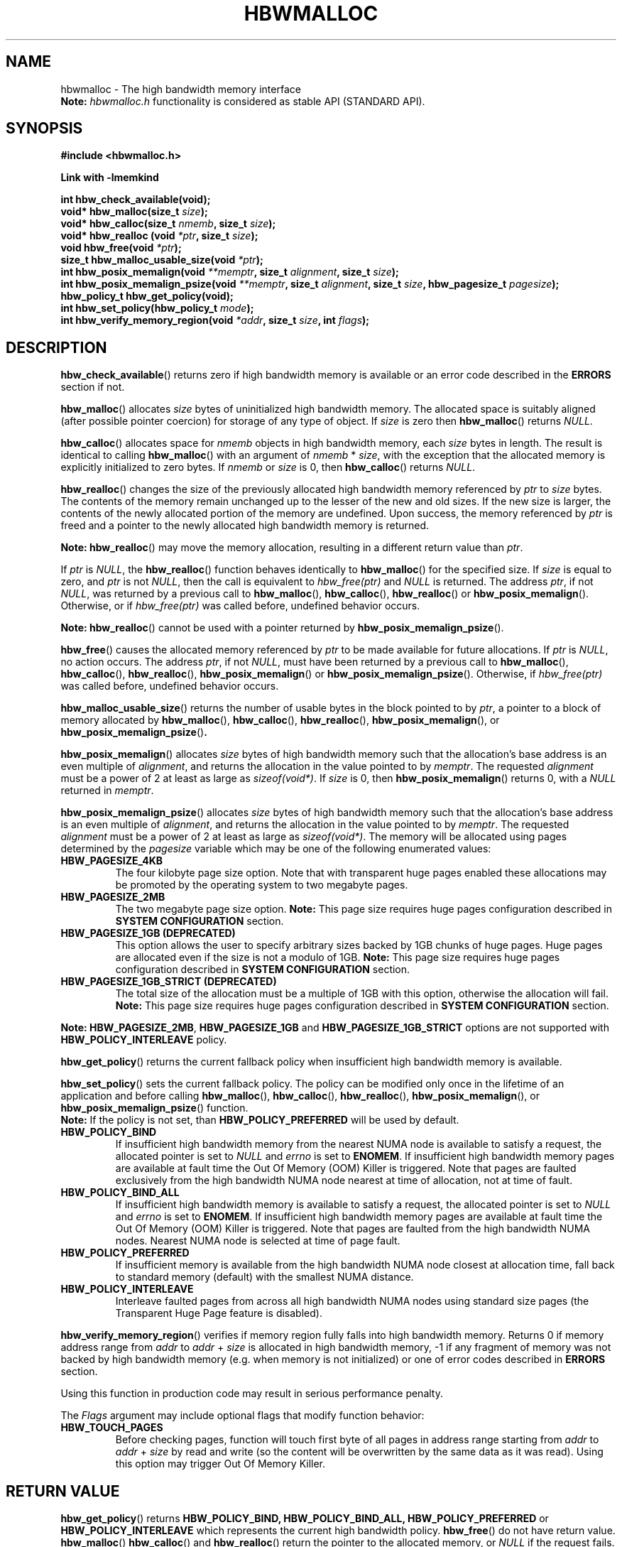 .\"
.\" Copyright (C) 2014 - 2019 Intel Corporation.
.\" All rights reserved.
.\"
.\" Redistribution and use in source and binary forms, with or without
.\" modification, are permitted provided that the following conditions are met:
.\" 1. Redistributions of source code must retain the above copyright notice(s),
.\"    this list of conditions and the following disclaimer.
.\" 2. Redistributions in binary form must reproduce the above copyright notice(s),
.\"    this list of conditions and the following disclaimer in the documentation
.\"    and/or other materials provided with the distribution.
.\"
.\" THIS SOFTWARE IS PROVIDED BY THE COPYRIGHT HOLDER(S) ``AS IS'' AND ANY EXPRESS
.\" OR IMPLIED WARRANTIES, INCLUDING, BUT NOT LIMITED TO, THE IMPLIED WARRANTIES OF
.\" MERCHANTABILITY AND FITNESS FOR A PARTICULAR PURPOSE ARE DISCLAIMED.  IN NO
.\" EVENT SHALL THE COPYRIGHT HOLDER(S) BE LIABLE FOR ANY DIRECT, INDIRECT,
.\" INCIDENTAL, SPECIAL, EXEMPLARY, OR CONSEQUENTIAL DAMAGES (INCLUDING, BUT NOT
.\" LIMITED TO, PROCUREMENT OF SUBSTITUTE GOODS OR SERVICES; LOSS OF USE, DATA, OR
.\" PROFITS; OR BUSINESS INTERRUPTION) HOWEVER CAUSED AND ON ANY THEORY OF
.\" LIABILITY, WHETHER IN CONTRACT, STRICT LIABILITY, OR TORT (INCLUDING NEGLIGENCE
.\" OR OTHERWISE) ARISING IN ANY WAY OUT OF THE USE OF THIS SOFTWARE, EVEN IF
.\" ADVISED OF THE POSSIBILITY OF SUCH DAMAGE.
.\"
.TH "HBWMALLOC" 3 "2015-03-31" "Intel Corporation" "HBWMALLOC" \" -*- nroff -*-
.SH "NAME"
hbwmalloc \- The high bandwidth memory interface
.br
.BR Note:
.I hbwmalloc.h
functionality is considered as stable API (STANDARD API).
.SH "SYNOPSIS"
.nf
.B #include <hbwmalloc.h>
.sp
.B Link with -lmemkind
.sp
.B int hbw_check_available(void);
.br
.BI "void* hbw_malloc(size_t " "size" );
.br
.BI "void* hbw_calloc(size_t " "nmemb" ", size_t " "size" );
.br
.BI "void* hbw_realloc (void " "*ptr" ", size_t " "size" );
.br
.BI "void hbw_free(void " "*ptr" );
.br
.BI "size_t hbw_malloc_usable_size(void " "*ptr" );
.br
.BI "int hbw_posix_memalign(void " "**memptr" ", size_t " "alignment" ", size_t " "size" );
.br
.BI "int hbw_posix_memalign_psize(void " "**memptr" ", size_t " "alignment" ", size_t " "size" ", hbw_pagesize_t " "pagesize" );
.br
.B hbw_policy_t hbw_get_policy(void);
.br
.BI "int hbw_set_policy(hbw_policy_t " "mode" );
.br
.BI "int hbw_verify_memory_region(void " "*addr" ", size_t " "size" ", int " "flags" );
.fi
.SH "DESCRIPTION"
.BR hbw_check_available ()
returns zero if high bandwidth memory is available or an error code
described in the
.B ERRORS
section if not.
.PP
.BR hbw_malloc ()
allocates
.I size
bytes of uninitialized high bandwidth memory. The allocated space is
suitably aligned (after possible pointer coercion) for storage of any
type of object. If
.I size
is zero then
.BR hbw_malloc ()
returns
.IR "NULL" .
.PP
.BR hbw_calloc ()
allocates space for
.I nmemb
objects in high bandwidth memory, each
.I size
bytes in length. The result is identical to calling
.BR hbw_malloc ()
with an argument of
.IR "nmemb"
*
.IR "size" ,
with the exception that the allocated memory is explicitly
initialized to zero bytes.  If
.I nmemb
or
.I size
is 0, then
.BR hbw_calloc ()
returns
.IR "NULL" .
.PP
.BR hbw_realloc ()
changes the size of the previously allocated high bandwidth memory
referenced by
.I ptr
to
.I size
bytes. The contents of the memory remain unchanged up to the lesser of
the new and old sizes. If the new size is larger, the contents of the
newly allocated portion of the memory are undefined. Upon success, the
memory referenced by
.I ptr
is freed and a pointer to the newly allocated high bandwidth memory is
returned.

.B Note:
.BR hbw_realloc ()
may move the memory allocation, resulting in a different return value
than
.IR "ptr" .

If
.I ptr
is
.IR "NULL" ,
the
.BR hbw_realloc ()
function behaves identically to
.BR hbw_malloc ()
for the specified size.
If
.I size
is equal to zero, and
.I ptr
is not
.IR "NULL" ,
then the call is equivalent to
.I hbw_free(ptr)
and
.I NULL
is returned. The address
.IR "ptr" ,
if not
.IR "NULL" ,
was returned by a previous call to
.BR hbw_malloc (),
.BR hbw_calloc (),
.BR hbw_realloc ()
or
.BR hbw_posix_memalign ().
Otherwise, or if
.I hbw_free(ptr)
was called before, undefined behavior occurs.

.B Note:
.BR hbw_realloc ()
cannot be used with a pointer returned by
.BR hbw_posix_memalign_psize ().

.PP
.BR hbw_free ()
causes the allocated memory referenced by
.I ptr
to be made available for future allocations. If
.I ptr
is
.IR "NULL" ,
no action occurs.
The address
.IR "ptr" ,
if not
.IR "NULL" ,
must have been returned by a previous call to
.BR hbw_malloc (),
.BR hbw_calloc (),
.BR hbw_realloc (),
.BR hbw_posix_memalign ()
or
.BR hbw_posix_memalign_psize ().
Otherwise, if
.I hbw_free(ptr)
was called before, undefined behavior occurs.
.PP
.BR hbw_malloc_usable_size ()
returns the number of usable bytes in the block pointed to by
.IR "ptr" ,
a pointer to a block of memory allocated by
.BR hbw_malloc (),
.BR hbw_calloc (),
.BR hbw_realloc (),
.BR hbw_posix_memalign (),
or
.BR hbw_posix_memalign_psize () "."
.PP
.BR hbw_posix_memalign ()
allocates
.I size
bytes of high bandwidth memory such that the allocation's base address
is an even multiple of
.IR "alignment" ,
and returns the allocation in the value pointed to by
.IR "memptr" .
The requested
.I alignment
must be a power of 2 at least as large as
.IR "sizeof(void*)" .
If
.I size
is 0, then
.BR hbw_posix_memalign ()
returns 0, with a
.I NULL
returned in
.IR "memptr" .
.PP
.BR hbw_posix_memalign_psize ()
allocates
.I size
bytes of high bandwidth memory such that the allocation's base address
is an even multiple of
.IR "alignment" ,
and returns the allocation in the value pointed to by
.IR "memptr" .
The requested
.I alignment
must be a power of 2 at least as large as
.IR "sizeof(void*)" .
The memory will be allocated using pages determined by the
.IR "pagesize"
variable which may be one of the following enumerated values:
.TP
.B HBW_PAGESIZE_4KB
The four kilobyte page size option. Note that with transparent huge
pages enabled these allocations may be promoted by the operating
system to two megabyte pages.
.TP
.B HBW_PAGESIZE_2MB
The two megabyte page size option.
.BR Note:
This page size requires huge pages configuration described in
.BR "SYSTEM CONFIGURATION"
section.
.TP
.B HBW_PAGESIZE_1GB (DEPRECATED)
This option allows the user to specify arbitrary sizes backed by
1GB chunks of huge pages. Huge pages are allocated even if the
size is not a modulo of 1GB.
.BR Note:
This page size requires huge pages configuration described in
.BR "SYSTEM CONFIGURATION"
section.
.TP
.B HBW_PAGESIZE_1GB_STRICT (DEPRECATED)
The total size of the allocation must be a multiple of 1GB with
this option, otherwise the allocation will fail.
.BR Note:
This page size requires huge pages configuration described in
.BR "SYSTEM CONFIGURATION"
section.
.PP
.BR Note:
.BR HBW_PAGESIZE_2MB ,
.BR HBW_PAGESIZE_1GB
and
.BR HBW_PAGESIZE_1GB_STRICT
options are not supported with
.BR HBW_POLICY_INTERLEAVE
policy.
.PP
.BR hbw_get_policy ()
returns the current fallback policy when insufficient high bandwidth
memory is available.
.PP
.BR hbw_set_policy ()
sets the current fallback policy. The policy can be modified only once in the lifetime of an application and before calling
.BR hbw_malloc (),
.BR hbw_calloc (),
.BR hbw_realloc (),
.BR hbw_posix_memalign (),
or
.BR hbw_posix_memalign_psize ()
function.
.br
.BR Note:
If the policy is not set, than
.B HBW_POLICY_PREFERRED
will be used by default.
.TP
.B HBW_POLICY_BIND
If insufficient high bandwidth memory from the nearest NUMA node is
available to satisfy a request, the allocated pointer is set to
.I NULL
and
.I errno
is set to
.BR ENOMEM .
If insufficient high bandwidth memory pages are
available at fault time the Out Of Memory (OOM) Killer is triggered.
Note that pages are faulted exclusively from the high bandwidth NUMA
node nearest at time of allocation, not at time of fault.
.TP
.B HBW_POLICY_BIND_ALL
If insufficient high bandwidth memory is available to satisfy a request,
the allocated pointer is set to
.I NULL
and
.I errno
is set to
.BR ENOMEM .
If insufficient high bandwidth memory pages are
available at fault time the Out Of Memory (OOM) Killer is triggered.
Note that pages are faulted from the high bandwidth NUMA nodes.
Nearest NUMA node is selected at time of page fault.
.TP
.B HBW_POLICY_PREFERRED
If insufficient memory is available from the high bandwidth NUMA node
closest at allocation time, fall back to standard memory (default)
with the smallest NUMA distance.
.TP
.B HBW_POLICY_INTERLEAVE
Interleave faulted pages from across all high bandwidth NUMA nodes
using standard size pages (the Transparent Huge Page feature is
disabled).
.PP
.BR hbw_verify_memory_region ()
verifies if memory region fully falls into high bandwidth memory. Returns
0 if memory address range from
.IR "addr"
to
.IR "addr"
+
.IR "size"
is allocated in high bandwidth memory,
-1 if any fragment of memory was not backed by high bandwidth memory (e.g. when memory is not initialized)
or one of error codes described in
.B ERRORS
section.

Using this function in production code may result in serious performance penalty.

The
.IR Flags
argument may include optional flags that modify function behavior:
.TP
.B HBW_TOUCH_PAGES
Before checking pages, function will touch first byte of all pages in address range starting from
.IR "addr"
to
.IR "addr"
+
.IR "size"
by read and write (so the content will be overwritten by the same data as it was read).
Using this option may trigger Out Of Memory Killer.
.SH "RETURN VALUE"
.BR hbw_get_policy ()
returns
.BR HBW_POLICY_BIND,
.BR HBW_POLICY_BIND_ALL,
.BR HBW_POLICY_PREFERRED
or
.BR HBW_POLICY_INTERLEAVE
which represents the current high bandwidth policy.
.BR hbw_free ()
do not have return value.
.BR hbw_malloc ()
.BR hbw_calloc ()
and
.BR hbw_realloc ()
return the pointer to the allocated memory, or
.I NULL
if the request fails.
.BR hbw_posix_memalign (),
.BR hbw_posix_memalign_psize ()
and
.BR hbw_set_policy ()
return zero on success and return an error code
as described in the
.B ERRORS
section below on failure.
.SH ERRORS
.TP
Error codes described here are the POSIX standard error codes as defined in
.I <errno.h>
.TP
.BR hbw_check_available ()
returns
.BR ENODEV
if high-bandwidth memory is unavailable.
.TP
.BR "hbw_posix_memalign" "() and " "hbw_posix_memalign_psize" "()"
If the
.I alignment
parameter is not a power of two, or was not a multiple of
.IR "sizeof(void*)" ,
then
.B EINVAL
is returned.
If the policy and
.I pagesize
combination is unsupported then
.B EINVAL
is returned.
If there was insufficient memory to satisfy the request then
.B ENOMEM
is returned.
.TP
.BR hbw_set_policy ()
returns
.B EPERM
if
.BR hbw_set_policy ()
was called more than once, or
.B EINVAL
if
.I mode
argument was neither
.BR HBW_POLICY_PREFERRED ,
.BR HBW_POLICY_BIND ,
.BR HBW_POLICY_BIND_ALL
nor
.BR HBW_POLICY_INTERLEAVE .
.TP
.BR hbw_verify_memory_region ()
returns
.B EINVAL
if
.IR "addr"
is
.IR "NULL" ,
.IR "size"
equals 0 or
.IR "flags"
contained unsupported bit set. If memory pointed by
.IR "addr"
could not be verified then
.B EFAULT
is returned.
.SH "NOTES"
The
.I <hbwmalloc.h>
file defines the external functions and enumerations for the hbwmalloc
library. These interfaces define a heap manager that targets high
bandwidth memory numa nodes.
.SH "FILES"
.TP
.I /usr/bin/memkind-hbw-nodes
Prints a comma separated list of high bandwidth nodes.
.SH "ENVIRONMENT"
.TP
.B MEMKIND_HBW_NODES
This environment variable is a comma separated list of NUMA nodes that
are treated as high bandwidth. Uses the
.I libnuma
routine
.BR numa_parse_nodestring ()
for parsing, so the syntax described in the
.BR numa (3)
man page for this routine applies for example: 1-3,5 is a valid setting.
.TP
.B MEMKIND_ARENA_NUM_PER_KIND
This environment variable allows leveraging internal mechanism of
the library for setting number of arenas per kind. Value should be
a positive integer (not greater than
.B INT_MAX
defined in
.IR <limits.h> ).
The user should set the value based on the characteristics
of application that is using the library. Higher value can
provide better performance in extremely multithreaded applications at
the cost of memory overhead. See section
.BR "IMPLEMENTATION NOTES"
of
.BR jemalloc (3)
for more details about arenas.
.TP
.B MEMKIND_HEAP_MANAGER
Controls heap management behavior in memkind library by switching to one of the available heap managers.
.br
Values:
.br
    JEMALLOC - sets the jemalloc heap manager
.br
    TBB - sets the Intel Threading Building Blocks heap manager. This option requires installed
    Intel Threading Building Blocks library.
.PP
.BR Note:
If the
.B MEMKIND_HEAP_MANAGER
is not set then the jemalloc heap manager will be used by default.
.SH "SYSTEM CONFIGURATION"
Interfaces for obtaining 2MB (HUGETLB) need allocated
huge pages in the kernel's huge page pool.
.TP
.B HUGETLB (huge pages)
Current number of "persistent" huge pages can be read from
.I /proc/sys/vm/nr_hugepages
file.
Proposed way of setting hugepages is:
.BR "sudo sysctl vm.nr_hugepages=<number_of_hugepages>" .
More information can be found here:
.UR https://www.kernel.org/doc/Documentation/vm/hugetlbpage.txt
.UE
.SH "KNOWN ISSUES"
.TP
.B HUGETLB (huge pages)
There might be some overhead in huge pages consumption caused by heap management.
If your allocation fails because of OOM, please try to allocate extra huge pages (e.g. 8 huge pages).
.SH "COPYRIGHT"
Copyright (C) 2014 - 2019 Intel Corporation. All rights reserved.
.SH "SEE ALSO"
.BR malloc (3),
.BR numa (3),
.BR numactl (8),
.BR mbind (2),
.BR mmap (2),
.BR move_pages (2),
.BR jemalloc (3),
.BR memkind (3)
